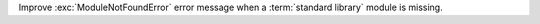 Improve :exc:`ModuleNotFoundError` error message when a :term:`standard library`
module is missing.
